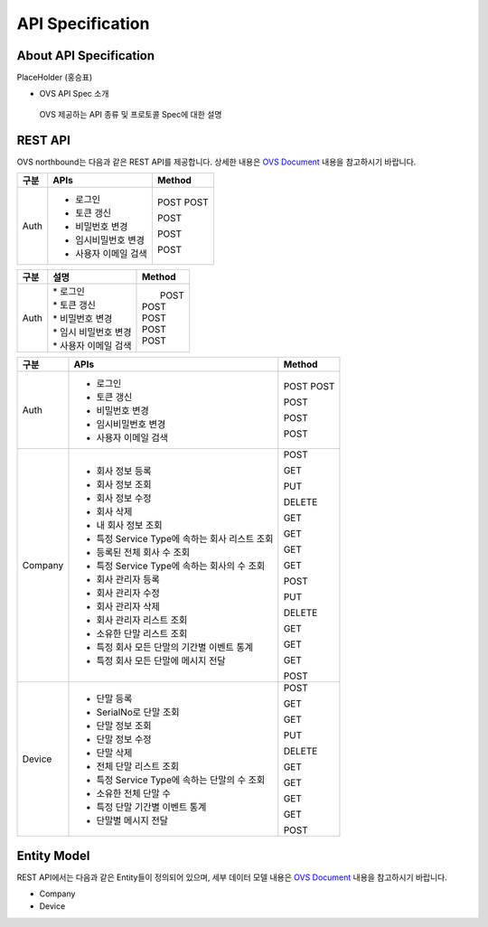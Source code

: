 API Specification 
=======================================

About API Specification
--------------------------------

PlaceHolder (홍승표)

- OVS API Spec 소개
 OVS 제공하는 API 종류 및 프로토콜 Spec에 대한 설명


REST API
--------

.. rst-class:: text-align-justify

OVS northbound는 다음과 같은 REST API를 제공합니다. 상세한 내용은 `OVS Document <https://ovs-document.readthedocs.io/en/latest/index.html>`__ 내용을 참고하시기 바랍니다.

.. rst-class:: table-width-fix
.. rst-class:: text-align-justify

+----------+----------------------------------------------------+-------+
| 구분     | APIs                                               |Method |
+==========+====================================================+=======+
| Auth     | -  로그인                                          |POST   |
|          | -  토큰 갱신                                       |POST   |
|          |                                                    |       |
|          | -  비밀번호 변경                                   |POST   |
|          |                                                    |       |
|          | -  임시비밀번호 변경                               |POST   |
|          |                                                    |       |
|          | -  사용자 이메일 검색                              |POST   |
+----------+----------------------------------------------------+-------+



===========   ==================================================   ===============================
구분                             설명                                Method 
===========   ==================================================   ===============================
Auth          | * 로그인                                           |  POST
              | * 토큰 갱신                                        | POST
              | * 비밀번호 변경                                    | POST
              | * 임시 비밀번호 변경                               | POST
              | * 사용자 이메일 검색                               | POST
===========   ==================================================   ===============================



+----------+----------------------------------------------------+-------+
| 구분     | APIs                                               |Method |
+==========+====================================================+=======+
| Auth     | -  로그인                                          |POST   |
|          | -  토큰 갱신                                       |POST   |
|          |                                                    |       |
|          | -  비밀번호 변경                                   |POST   |
|          |                                                    |       |
|          | -  임시비밀번호 변경                               |POST   |
|          |                                                    |       |
|          | -  사용자 이메일 검색                              |POST   |
+----------+----------------------------------------------------+-------+
| Company  | -  회사 정보 등록                                  |POST   |
|          |                                                    |       |
|          | -  회사 정보 조회                                  |GET    |
|          |                                                    |       |
|          | -  회사 정보 수정                                  |PUT    |
|          |                                                    |       |
|          | -  회사 삭제                                       |DELETE |
|          |                                                    |       |
|          | -  내 회사 정보 조회                               |GET    |
|          |                                                    |       |
|          | -  특정 Service Type에 속하는 회사 리스트 조회     |GET    |
|          |                                                    |       |
|          | -  등록된 전체 회사 수 조회                        |GET    |
|          |                                                    |       |
|          | -  특정 Service Type에 속하는 회사의 수 조회       |GET    |
|          |                                                    |       |
|          | -  회사 관리자 등록                                |POST   |
|          |                                                    |       |
|          | -  회사 관리자 수정                                |PUT    |
|          |                                                    |       |
|          | -  회사 관리자 삭제                                |DELETE |
|          |                                                    |       |
|          | -  회사 관리자 리스트 조회                         |GET    |
|          |                                                    |       |
|          | -  소유한 단말 리스트 조회                         |GET    |
|          |                                                    |       |
|          | -  특정 회사 모든 단말의 기간별 이벤트 통계        |GET    |
|          |                                                    |       |
|          | -  특정 회사 모든 단말에 메시지 전달               |POST   |
|          |                                                    |       |
+----------+----------------------------------------------------+-------+
| Device   | -  단말 등록                                       |POST   |
|          |                                                    |       |
|          | -  SerialNo로 단말 조회                            |GET    |
|          |                                                    |       |
|          | -  단말 정보 조회                                  |GET    |
|          |                                                    |       |
|          | -  단말 정보 수정                                  |PUT    |
|          |                                                    |       |
|          | -  단말 삭제                                       |DELETE |
|          |                                                    |       |
|          | -  전체 단말 리스트 조회                           |GET    |
|          |                                                    |       |
|          | -  특정 Service Type에 속하는 단말의 수 조회       |GET    |
|          |                                                    |       |
|          | -  소유한 전체 단말 수	                        |GET    |
|          |                                                    |       |
|          | -  특정 단말 기간별 이벤트 통계                    |GET    |
|          |                                                    |       |
|          | -  단말별 메시지 전달                              |POST   |
|          |                                                    |       |
+----------+----------------------------------------------------+-------+


Entity Model
------------------------

.. rst-class:: text-align-justify

REST API에서는 다음과 같은 Entity들이 정의되어 있으며, 세부 데이터 모델 내용은 `OVS Document <https://ovs-document.readthedocs.io/en/latest/index.html>`__ 내용을 참고하시기 바랍니다.

-  Company

-  Device




